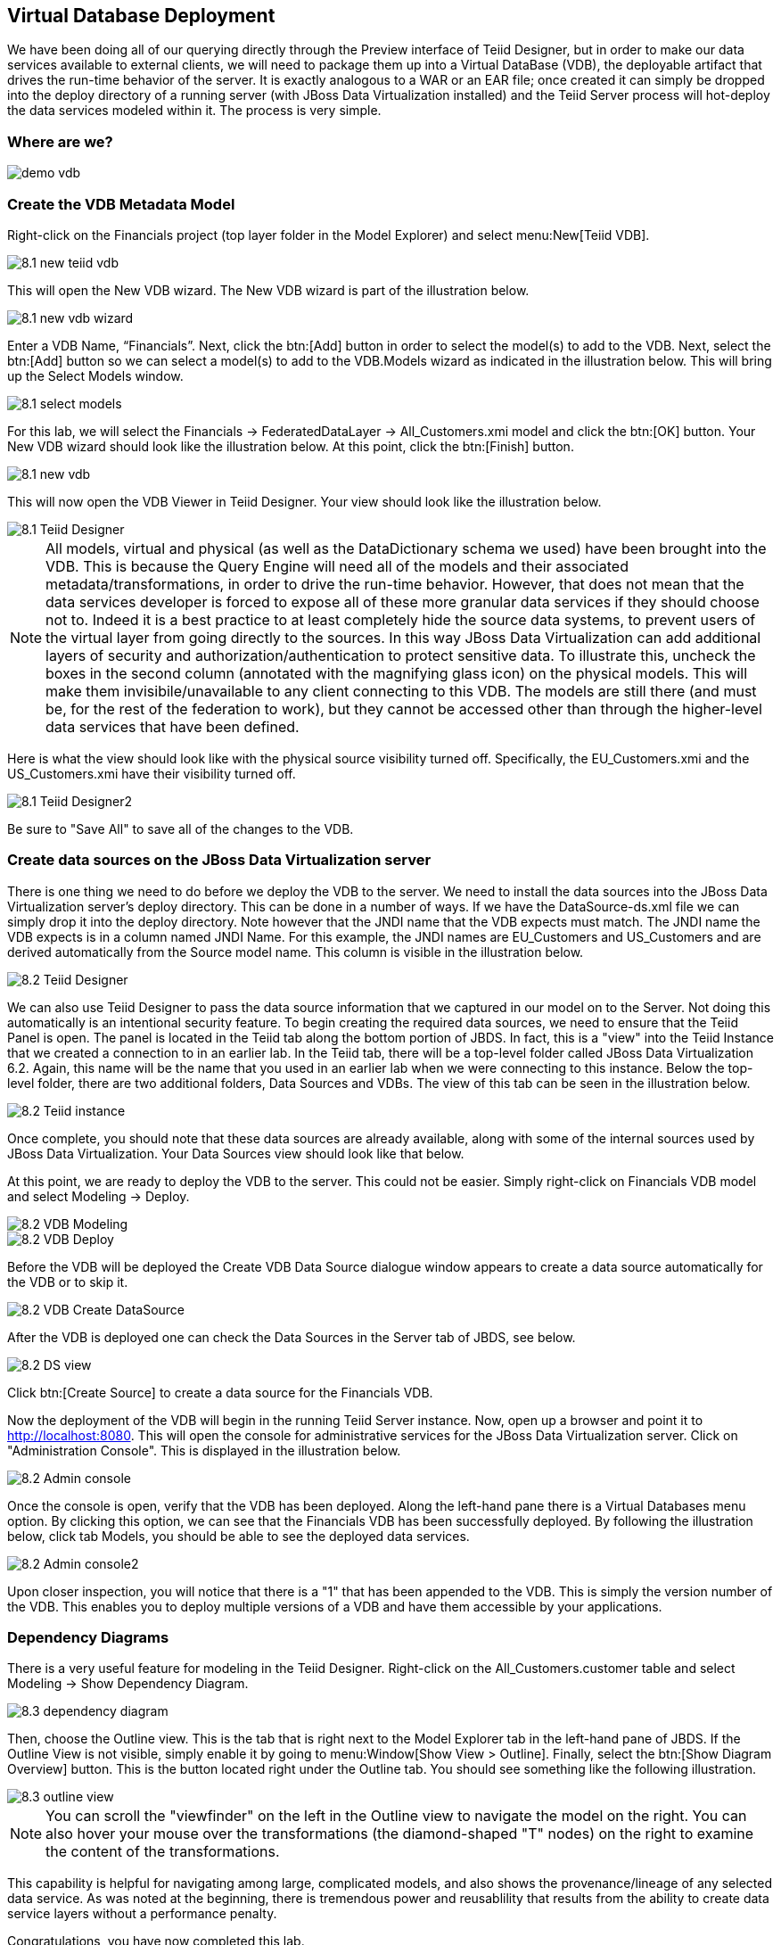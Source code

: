 
:imagesdir: images

== Virtual Database Deployment 

We have been doing all of our querying directly through the Preview interface of Teiid Designer, but in order to make our data services available to external clients, we will need to package them up into a Virtual DataBase (VDB), the deployable artifact that drives the run-time behavior of the server. It is exactly analogous to a WAR or an EAR file; once created it can simply be dropped into the deploy directory of a running server (with JBoss Data Virtualization installed) and the Teiid Server process will hot-deploy the data services modeled within it. The process is very simple.

=== Where are we?

image::demo-vdb.png[]

=== Create the VDB Metadata Model
Right-click on the Financials project (top layer folder in the Model Explorer) and select menu:New[Teiid VDB].

image::8.1-new-teiid-vdb.png[]

This will open the New VDB wizard. The New VDB wizard is part of the illustration below.

image::8.1-new-vdb-wizard.png[]

Enter a VDB Name, “Financials”. Next, click the btn:[Add] button in order to select the model(s) to add to the VDB. Next, select the btn:[Add] button so we can select a model(s) to add to the VDB.Models wizard as indicated in the illustration below. This will bring up the Select Models window.

image::8.1-select-models.png[]

For this lab, we will select the Financials → FederatedDataLayer → All_Customers.xmi model and click the btn:[OK] button. Your New VDB wizard should look like the illustration below. At this point, click the btn:[Finish] button. 

image::8.1-new-vdb.png[]

This will now open the VDB Viewer in Teiid Designer. Your view should look like the illustration below.

image::8.1-Teiid-Designer.png[]

NOTE: All models, virtual and physical (as well as the DataDictionary schema we used) have been brought into the VDB. This is because the Query Engine will need all of the models and their associated metadata/transformations, in order to drive the run-time behavior. However, that does not mean that the data services developer is forced to expose all of these more granular data services if they should choose not to.
Indeed it is a best practice to at least completely hide the source data systems, to prevent users of the virtual layer from going directly to the sources. In this way JBoss Data Virtualization can add additional layers of security and authorization/authentication to protect sensitive data.
To illustrate this, uncheck the boxes in the second column (annotated with the magnifying glass icon) on the physical models. This will make them invisibile/unavailable to any client connecting to this VDB. The models are still there (and must be, for the rest of the federation to work), but they cannot be accessed other than through the higher-level data services that have been defined. 

Here is what the view should look like with the physical source visibility turned off. Specifically, the EU_Customers.xmi and the US_Customers.xmi have their visibility turned off.

image::8.1-Teiid-Designer2.png[]

Be sure to "Save All" to save all of the changes to the VDB.

=== Create data sources on the JBoss Data Virtualization server

There is one thing we need to do before we deploy the VDB to the server. We need to install the data sources into the JBoss Data Virtualization server's deploy directory. This can be done in a number of ways. If we have the DataSource-ds.xml file we can simply drop it into the deploy directory. Note however that the JNDI name that the VDB expects must match. The JNDI name the VDB expects is in a column named JNDI Name. For this example, the JNDI names are EU_Customers and US_Customers and are derived automatically from the Source model name. This column is visible in the illustration below. 

image::8.2-Teiid-Designer.png[]

We can also use Teiid Designer to pass the data source information that we captured in our model on to the Server. Not doing this automatically is an intentional security feature. To begin creating the required data sources, we need to ensure that the Teiid Panel is open. The panel is located in the Teiid tab along the bottom portion of JBDS. In fact, this is a "view" into the Teiid Instance that we created a connection to in an earlier lab. In the Teiid tab, there will be a top-level folder called JBoss Data Virtualization 6.2. Again, this name will be the name that you used in an earlier lab when we were connecting to this instance. Below the top-level folder, there are two additional folders, Data Sources and VDBs. The view of this tab can be seen in the illustration below. 

image::8.2-Teiid-instance.png[]

Once complete, you should note that these data sources are already available, along with some of the internal sources used by JBoss Data Virtualization. Your Data Sources view should look like that below.
  
At this point, we are ready to deploy the VDB to the server. This could not be easier. Simply right-click on Financials VDB model and select Modeling -> Deploy. 

image::8.2-VDB-Modeling.png[]

image::8.2-VDB-Deploy.png[]

Before the VDB will be deployed the Create VDB Data Source dialogue window appears to create a data source automatically for the VDB or to skip it.

image::8.2-VDB-Create-DataSource.png[]

After the VDB is deployed one can check the Data Sources in the Server tab of JBDS, see below.

image::8.2-DS-view.png[]

Click btn:[Create Source] to create a data source for the Financials VDB.

Now the deployment of the VDB will begin in the running Teiid Server instance. Now, open up a browser and point it to http://localhost:8080. This will open the console for administrative services for the JBoss Data Virtualization server. Click on "Administration Console". This is displayed in the illustration below.

image::8.2-Admin-console.png[]

Once the console is open, verify that the VDB has been deployed. Along the left-hand pane there is a Virtual Databases menu option. By clicking this option, we can see that the Financials VDB has been successfully deployed. By following the illustration below, click tab Models, you should be able to see the deployed data services. 

image::8.2-Admin-console2.png[]

Upon closer inspection, you will notice that there is a "1" that has been appended to the VDB. This is simply the version number of the VDB. This enables you to deploy multiple versions of a VDB and have them accessible by your applications.

=== Dependency Diagrams
There is a very useful feature for modeling in the Teiid Designer. Right-click on the All_Customers.customer table and select Modeling → Show Dependency Diagram. 

image::8.3-dependency-diagram.png[]

Then, choose the Outline view. This is the tab that is right next to the Model Explorer tab in the left-hand pane of JBDS. If the Outline View is not visible, simply enable it by going to menu:Window[Show View > Outline]. Finally, select the btn:[Show Diagram Overview] button.
This is the button located right under the Outline tab. You should see something like the following illustration. 

image::8.3-outline-view.png[]

NOTE: You can scroll the "viewfinder" on the left in the Outline view to navigate the model on the right. You can also hover your mouse over the transformations (the diamond-shaped "T" nodes) on the right to examine the content of the transformations. 

This capability is helpful for navigating among large, complicated models, and also shows the provenance/lineage of any selected data service. As was noted at the beginning, there is tremendous power and reusablility that results from the ability to create data service layers without a performance penalty.

Congratulations, you have now completed this lab.


